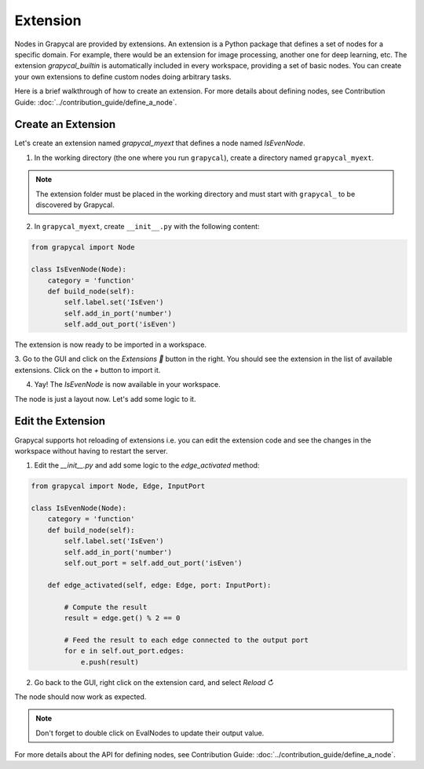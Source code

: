 Extension
================

Nodes in Grapycal are provided by extensions. An extension is a Python package that
defines a set of nodes for a specific domain. For example, there would be an extension for image processing, another one for
deep learning, etc.
The extension `grapycal_builtin` is automatically included in every workspace, providing a set of basic nodes. You can create your own extensions to define custom nodes doing arbitrary tasks.

Here is a brief walkthrough of how to create an extension. For more details about defining nodes, see Contribution Guide: :doc:`../contribution_guide/define_a_node`.

Create an Extension
-------------------

Let's create an extension named `grapycal_myext` that defines a node named `IsEvenNode`.

1. In the working directory (the one where you run ``grapycal``), create a directory named ``grapycal_myext``.

.. note:: The extension folder must be placed in the working directory and must start with ``grapycal_`` to
    be discovered by Grapycal.

2. In ``grapycal_myext``, create ``__init__.py`` with the following content:

.. code-block:: python

    from grapycal import Node

    class IsEvenNode(Node):
        category = 'function'
        def build_node(self):
            self.label.set('IsEven')
            self.add_in_port('number')
            self.add_out_port('isEven')

The extension is now ready to be imported in a workspace.

3. Go to the GUI and click on the `Extensions 🚀` button in the right.
You should see the extension in the list of available extensions. Click on the `+` button to import it.

.. image:: https://i.imgur.com/sT18b7h.png
    :align: center
    :width: 80%

4. Yay! The `IsEvenNode` is now available in your workspace.

.. image:: https://i.imgur.com/foOsZY7.png
    :align: center
    :width: 80%

The node is just a layout now. Let's add some logic to it.

Edit the Extension
------------------

Grapycal supports hot reloading of extensions i.e. you can edit the extension code and see the changes in the workspace without having to restart the server.

1. Edit the `__init__.py` and add some logic to the `edge_activated` method:

.. code-block:: python

    from grapycal import Node, Edge, InputPort

    class IsEvenNode(Node):
        category = 'function'
        def build_node(self):
            self.label.set('IsEven')
            self.add_in_port('number')
            self.out_port = self.add_out_port('isEven')

        def edge_activated(self, edge: Edge, port: InputPort):

            # Compute the result
            result = edge.get() % 2 == 0

            # Feed the result to each edge connected to the output port
            for e in self.out_port.edges:
                e.push(result)

2. Go back to the GUI, right click on the extension card, and select `Reload ↻`

The node should now work as expected.

.. image:: https://i.imgur.com/tQDv9th.png
    :align: center
    :width: 80%

.. note:: Don't forget to double click on EvalNodes to update their output value.

For more details about the API for defining nodes, see Contribution Guide: :doc:`../contribution_guide/define_a_node`.
